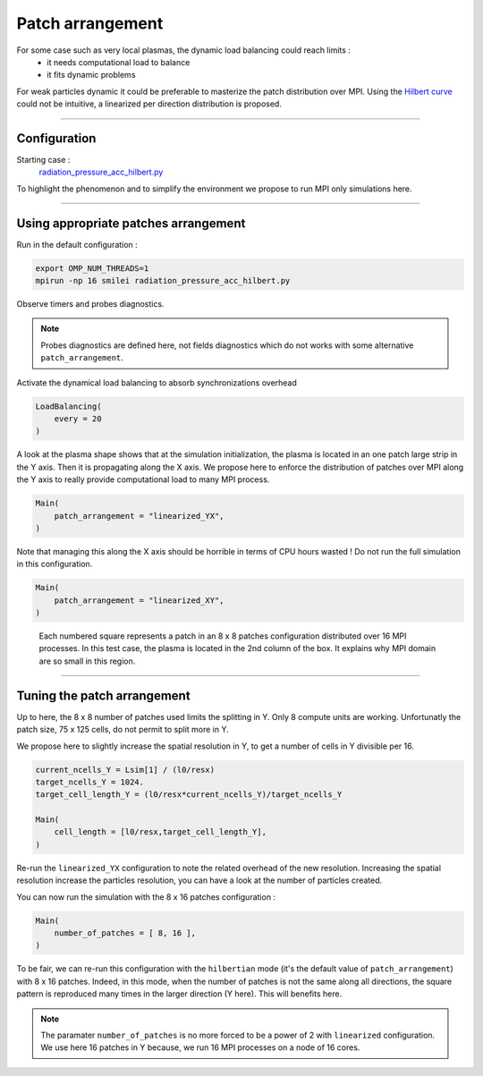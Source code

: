 Patch arrangement
=================================

For some case such as very local plasmas, the dynamic load balancing could reach limits :
 * it needs computational load to balance
 * it fits dynamic problems

For weak particles dynamic it could be preferable to masterize the patch distribution over MPI.
Using the `Hilbert curve <https://smileipic.github.io/Smilei/parallelization.html#load-balancing-between-mpi-regionsrunsimulation>`_
could not be intuitive, a linearized per direction distribution is proposed.

----

Configuration
^^^^^^^^^^^^^^^^^^^^^^

Starting case :  
  `radiation_pressure_acc_hilbert.py <radiation_pressure_acc_hilbert.py>`_

.. Linearized case :  
..  `radiation_pressure_acc_linearized.py <radiation_pressure_acc_linearized.py>`_

To highlight the phenomenon and to simplify the environment we propose to run MPI only simulations here.

----

Using appropriate patches arrangement
^^^^^^^^^^^^^^^^^^^^^^^^^^^^^^^^^^^^^^^^^^^^

Run in the default configuration :

.. code-block:: bash

  export OMP_NUM_THREADS=1  
  mpirun -np 16 smilei radiation_pressure_acc_hilbert.py

Observe timers and probes diagnostics.

.. note::
   Probes diagnostics are defined here, not fields diagnostics which do not works with some alternative ``patch_arrangement``.

Activate the dynamical load balancing to absorb synchronizations overhead

.. code-block:: python

  LoadBalancing(
      every = 20
  )

A look at the plasma shape shows that at the simulation initialization,
the plasma is located in an one patch large strip in the Y axis. Then it is propagating along the X axis. 
We propose here to enforce the distribution of patches over MPI along the Y axis to really provide computational load 
to many MPI process.

.. code-block:: python

  Main(
      patch_arrangement = "linearized_YX",
  )

Note that managing this along the X axis should be horrible in terms of CPU hours wasted !
Do not run the full simulation in this configuration.
  
.. code-block:: python

  Main(
      patch_arrangement = "linearized_XY",
  )

.. figure:: _extra/arrangement.png

  Each numbered square represents a patch in an 8 x 8 patches configuration distributed over 16 MPI processes.
  In this test case, the plasma is located in the 2nd column of the box. It explains why MPI domain are so small
  in this region.


----


Tuning the patch arrangement
^^^^^^^^^^^^^^^^^^^^^^^^^^^^^^^^^^^^^^^^^^^^

Up to here, the 8 x 8 number of patches used limits the splitting in Y. Only 8 compute units are working.
Unfortunatly the patch size, 75 x 125 cells, do not permit to split more in Y.

We propose here to slightly increase the spatial resolution in Y, to get a number of cells in Y divisible per 16. 

.. code-block:: python

  current_ncells_Y = Lsim[1] / (l0/resx)
  target_ncells_Y = 1024.
  target_cell_length_Y = (l0/resx*current_ncells_Y)/target_ncells_Y

  Main(
      cell_length = [l0/resx,target_cell_length_Y],
  )

Re-run the ``linearized_YX`` configuration to note the related overhead of the new resolution.
Increasing the spatial resolution increase the particles resolution, you can have a look at the number of particles created.

You can now run the simulation with the 8 x 16 patches configuration :

.. code-block:: python

  Main(
      number_of_patches = [ 8, 16 ],
  )

To be fair, we can re-run this configuration with the ``hilbertian`` mode (it's the default value of ``patch_arrangement``)
with 8 x 16 patches. Indeed, in this mode, when the number of patches is not the same along all directions,
the square pattern is reproduced many times in the larger direction (Y here). This will benefits here. 

.. note::
   The paramater ``number_of_patches`` is no more forced to be a power of 2 with ``linearized`` configuration.
   We use here 16 patches in Y because, we run 16 MPI processes on a node of 16 cores.
   
